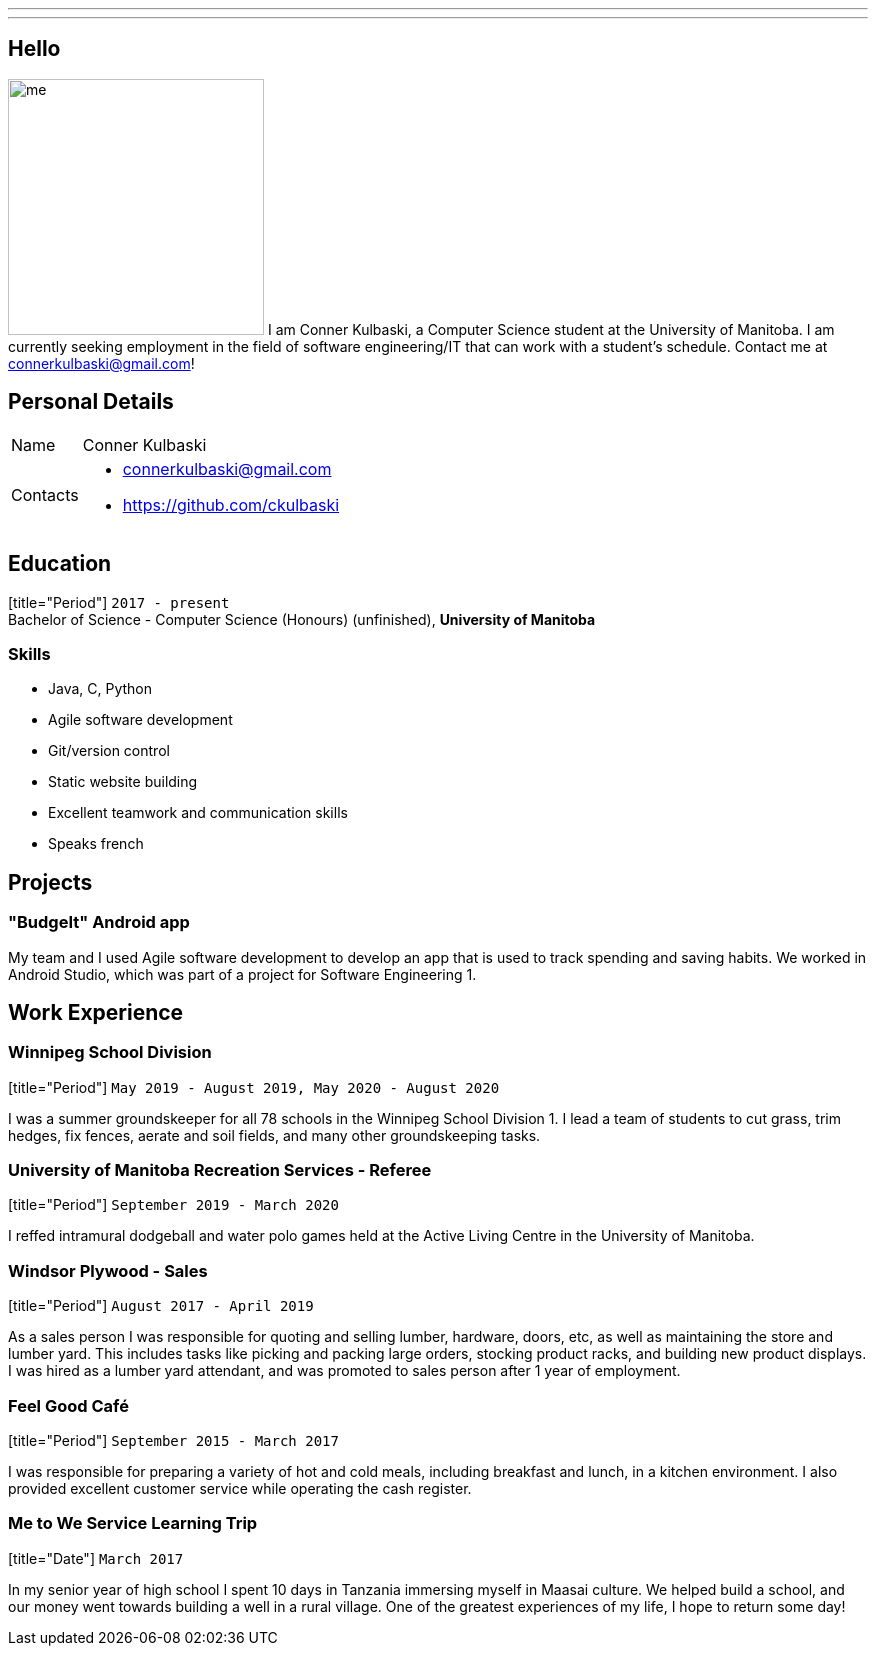 ---
:layout: default
:icons:
---
== Hello

[.lead]
image:/assets/me.jpeg[float="left",width=256]
I am Conner Kulbaski, a Computer Science student at the University of Manitoba. I am currently seeking employment in the field of software engineering/IT that can work with a student's schedule. Contact me at connerkulbaski@gmail.com!

== Personal Details

[horizontal]
Name:: Conner Kulbaski
Contacts::
- connerkulbaski@gmail.com
- https://github.com/ckulbaski

== Education

[title="Period"] `2017 - present` +
Bachelor of Science - Computer Science (Honours) (unfinished),
  *University of Manitoba*
  
  
=== Skills

- Java, C, Python
- Agile software development
- Git/version control
- Static website building
- Excellent teamwork and communication skills
- Speaks french

== Projects

=== "BudgeIt" Android app

My team and I used Agile software development to develop an app that is used to track spending and saving habits. We worked in Android Studio, which was part of a project for Software Engineering 1.  

== Work Experience

=== Winnipeg School Division
[title="Period"] `May 2019 - August 2019, May 2020 - August 2020` +

I was a summer groundskeeper for all 78 schools in the Winnipeg School Division 1. I lead a team of students to cut grass, trim hedges, fix fences, aerate and soil fields, and many other groundskeeping tasks. 

=== University of Manitoba Recreation Services - Referee  
[title="Period"] `September 2019 - March 2020` +

I reffed intramural dodgeball and water polo games held at the Active Living Centre in the University of Manitoba.  

=== Windsor Plywood - Sales
[title="Period"] `August 2017 - April 2019` +

As a sales person I was responsible for quoting and selling lumber, hardware, doors, etc, as well as maintaining the store and lumber yard. This includes tasks like picking and packing large orders, stocking product racks, and building new product displays. I was hired as a lumber yard attendant, and was promoted to sales person after 1 year of employment.

=== Feel Good Café
[title="Period"] `September 2015 - March 2017` +

I was responsible for preparing a variety of hot and cold meals, including breakfast and lunch, in a kitchen environment. I also provided excellent customer service while operating the cash register. 


=== Me to We Service Learning Trip
[title="Date"] `March 2017` +

In my senior year of high school I spent 10 days in Tanzania immersing myself in Maasai culture. We helped build a school, and our money went towards building a well in a rural village. One of the greatest experiences of my life, I hope to return some day!


